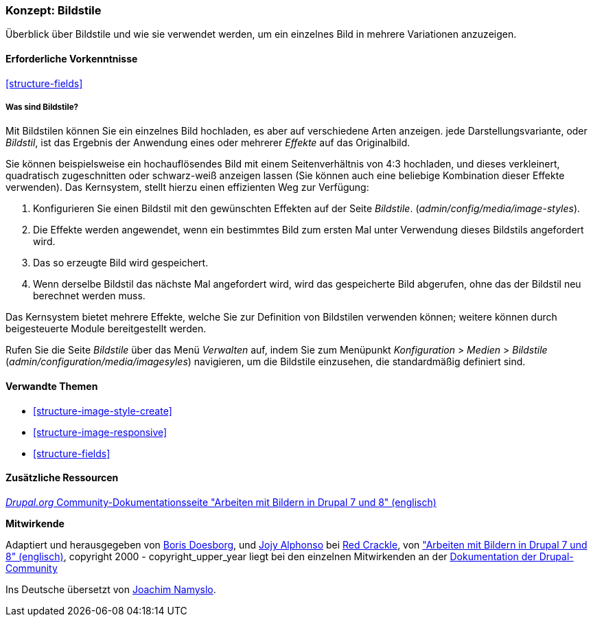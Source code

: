 [[structure-image-styles]]

=== Konzept: Bildstile

[role="summary"]
Überblick über Bildstile und wie sie verwendet werden, um ein einzelnes Bild in
mehrere Variationen anzuzeigen.

(((Image style,overview)))
(((Style,image)))
(((Image effect,overview)))
(((Effect,image)))



==== Erforderliche Vorkenntnisse

<<structure-fields>>


===== Was sind Bildstile?
Mit Bildstilen können Sie ein einzelnes Bild hochladen, es aber auf verschiedene Arten anzeigen.
jede Darstellungsvariante, oder _Bildstil_, ist das Ergebnis der Anwendung eines oder mehrerer
_Effekte_ auf das Originalbild.

Sie können beispielsweise ein hochauflösendes Bild mit einem Seitenverhältnis von 4:3 hochladen,
und dieses verkleinert, quadratisch zugeschnitten oder schwarz-weiß anzeigen lassen (Sie können auch eine beliebige Kombination dieser Effekte verwenden). Das Kernsystem, stellt hierzu einen effizienten Weg zur Verfügung:

. Konfigurieren Sie einen Bildstil mit den gewünschten Effekten auf der Seite _Bildstile_.
(_admin/config/media/image-styles_).

. Die Effekte werden angewendet, wenn ein bestimmtes Bild zum ersten Mal unter Verwendung dieses Bildstils angefordert  wird.

. Das so erzeugte Bild wird gespeichert.

. Wenn derselbe Bildstil das nächste Mal angefordert wird, wird das gespeicherte Bild abgerufen, 
ohne das der Bildstil neu berechnet werden muss.

Das Kernsystem bietet mehrere Effekte, welche Sie zur Definition von Bildstilen verwenden können;
weitere können durch beigesteuerte Module bereitgestellt werden.

Rufen Sie die Seite _Bildstile_ über das Menü _Verwalten_ auf, indem Sie zum Menüpunkt
_Konfiguration_ > _Medien_ > _Bildstile_ (_admin/configuration/media/imagesyles_)
navigieren, um die Bildstile einzusehen, die standardmäßig definiert sind.

==== Verwandte Themen

* <<structure-image-style-create>>
* <<structure-image-responsive>>
* <<structure-fields>>


==== Zusätzliche Ressourcen

https://www.drupal.org/docs/8/core/modules/image/working-with-images[_Drupal.org_ Community-Dokumentationsseite "Arbeiten mit Bildern in Drupal 7 und 8" (englisch)]


*Mitwirkende*

Adaptiert und herausgegeben von https://www.drupal.org/u/batigolix[Boris Doesborg],
und https://www.drupal.org/u/jojyja[Jojy Alphonso] bei
http://redcrackle.com[Red Crackle], von
https://www.drupal.org/docs/8/core/modules/image/working-with-images["Arbeiten mit Bildern in
Drupal 7 und 8" (englisch)],
copyright 2000 - copyright_upper_year liegt bei den einzelnen Mitwirkenden an der
https://www.drupal.org/documentation[Dokumentation der Drupal-Community]

Ins Deutsche übersetzt von https://www.drupal.org/u/Joachim-Namyslo[Joachim Namyslo].